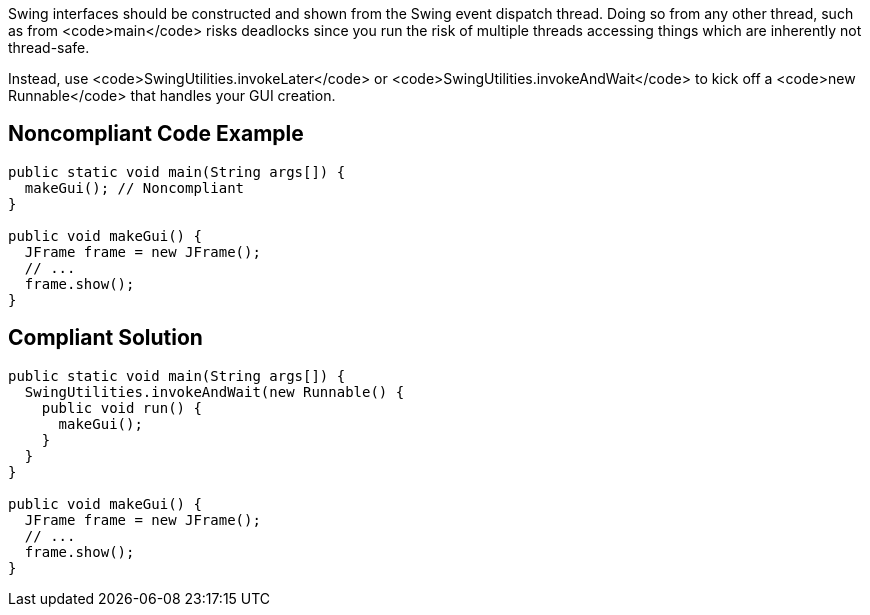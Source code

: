 Swing interfaces should be constructed and shown from the Swing event dispatch thread. Doing so from any other thread, such as from <code>main</code> risks deadlocks since you run the risk of multiple threads accessing things which are inherently not thread-safe.

Instead, use <code>SwingUtilities.invokeLater</code> or <code>SwingUtilities.invokeAndWait</code> to kick off a <code>new Runnable</code> that handles your GUI creation.


== Noncompliant Code Example

----
public static void main(String args[]) {
  makeGui(); // Noncompliant
}

public void makeGui() {
  JFrame frame = new JFrame();
  // ...
  frame.show();
}
----


== Compliant Solution

----
public static void main(String args[]) {
  SwingUtilities.invokeAndWait(new Runnable() {
    public void run() {
      makeGui();
    }
  }
}

public void makeGui() {
  JFrame frame = new JFrame();
  // ...
  frame.show();
}
----


